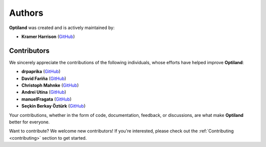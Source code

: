 Authors
=======

.. _authors:

**Optiland** was created and is actively maintained by:

- **Kramer Harrison** (`GitHub <https://github.com/HarrisonKramer>`_)

Contributors
------------

We sincerely appreciate the contributions of the following individuals, whose efforts have helped improve **Optiland**:

- **drpaprika** (`GitHub <https://github.com/drpaprika>`_)
- **David Fariña** (`GitHub <https://github.com/edavidfs>`_)
- **Christoph Mahnke** (`GitHub <https://github.com/xmhk>`_)
- **Andrei Utina** (`GitHub <https://github.com/AndreiUtina>`_)
- **manuelFragata** (`GitHub <https://gist.github.com/manuelFragata>`_)
- **Seçkin Berkay Öztürk** (`GitHub <https://github.com/SeckinBerkay>`_)


Your contributions, whether in the form of code, documentation, feedback, or discussions, are what make **Optiland** better for everyone.

Want to contribute?  
We welcome new contributors! If you're interested, please check out the :ref:`Contributing <contributing>` section to get started.
